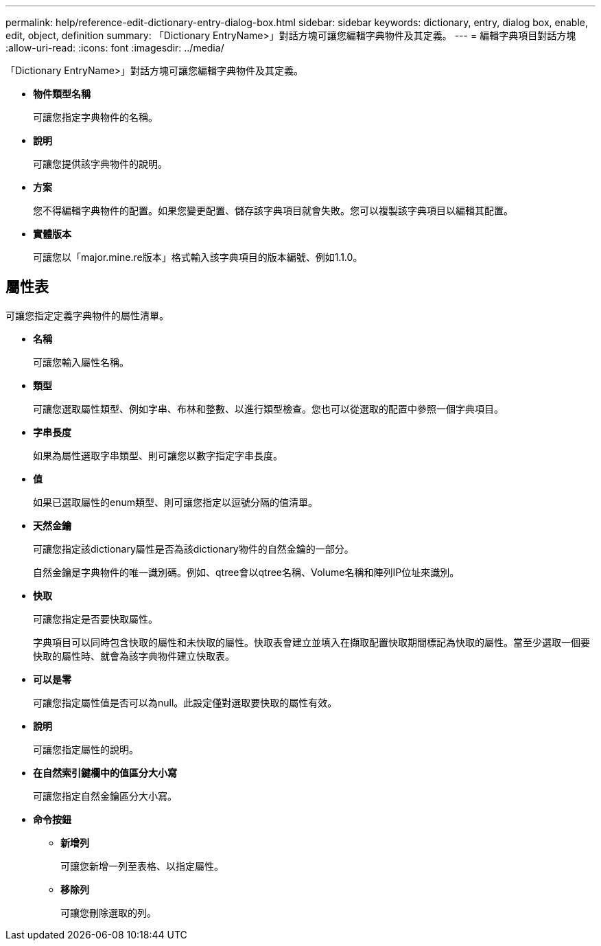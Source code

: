 ---
permalink: help/reference-edit-dictionary-entry-dialog-box.html 
sidebar: sidebar 
keywords: dictionary, entry, dialog box, enable, edit, object, definition 
summary: 「Dictionary EntryName>」對話方塊可讓您編輯字典物件及其定義。 
---
= 編輯字典項目對話方塊
:allow-uri-read: 
:icons: font
:imagesdir: ../media/


[role="lead"]
「Dictionary EntryName>」對話方塊可讓您編輯字典物件及其定義。

* *物件類型名稱*
+
可讓您指定字典物件的名稱。

* *說明*
+
可讓您提供該字典物件的說明。

* *方案*
+
您不得編輯字典物件的配置。如果您變更配置、儲存該字典項目就會失敗。您可以複製該字典項目以編輯其配置。

* *實體版本*
+
可讓您以「major.mine.re版本」格式輸入該字典項目的版本編號、例如1.1.0。





== 屬性表

可讓您指定定義字典物件的屬性清單。

* *名稱*
+
可讓您輸入屬性名稱。

* *類型*
+
可讓您選取屬性類型、例如字串、布林和整數、以進行類型檢查。您也可以從選取的配置中參照一個字典項目。

* *字串長度*
+
如果為屬性選取字串類型、則可讓您以數字指定字串長度。

* *值*
+
如果已選取屬性的enum類型、則可讓您指定以逗號分隔的值清單。

* *天然金鑰*
+
可讓您指定該dictionary屬性是否為該dictionary物件的自然金鑰的一部分。

+
自然金鑰是字典物件的唯一識別碼。例如、qtree會以qtree名稱、Volume名稱和陣列IP位址來識別。

* *快取*
+
可讓您指定是否要快取屬性。

+
字典項目可以同時包含快取的屬性和未快取的屬性。快取表會建立並填入在擷取配置快取期間標記為快取的屬性。當至少選取一個要快取的屬性時、就會為該字典物件建立快取表。

* *可以是零*
+
可讓您指定屬性值是否可以為null。此設定僅對選取要快取的屬性有效。

* *說明*
+
可讓您指定屬性的說明。

* *在自然索引鍵欄中的值區分大小寫*
+
可讓您指定自然金鑰區分大小寫。

* *命令按鈕*
+
** *新增列*
+
可讓您新增一列至表格、以指定屬性。

** *移除列*
+
可讓您刪除選取的列。




